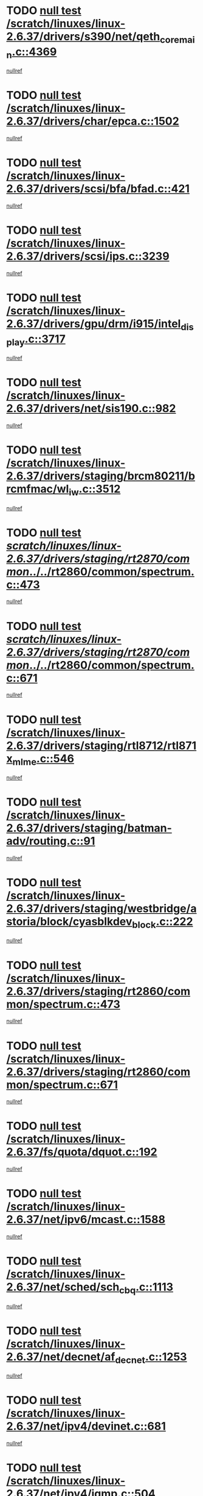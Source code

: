 * TODO [[view:/scratch/linuxes/linux-2.6.37/drivers/s390/net/qeth_core_main.c::face=ovl-face1::linb=4369::colb=6::cole=33][null test /scratch/linuxes/linux-2.6.37/drivers/s390/net/qeth_core_main.c::4369]]
[[view:/scratch/linuxes/linux-2.6.37/drivers/s390/net/qeth_core_main.c::face=ovl-face2::linb=4377::colb=36::cole=41][nullref]]
* TODO [[view:/scratch/linuxes/linux-2.6.37/drivers/char/epca.c::face=ovl-face1::linb=1502::colb=44::cole=46][null test /scratch/linuxes/linux-2.6.37/drivers/char/epca.c::1502]]
[[view:/scratch/linuxes/linux-2.6.37/drivers/char/epca.c::face=ovl-face2::linb=1505::colb=12::cole=19][nullref]]
* TODO [[view:/scratch/linuxes/linux-2.6.37/drivers/scsi/bfa/bfad.c::face=ovl-face1::linb=421::colb=12::cole=18][null test /scratch/linuxes/linux-2.6.37/drivers/scsi/bfa/bfad.c::421]]
[[view:/scratch/linuxes/linux-2.6.37/drivers/scsi/bfa/bfad.c::face=ovl-face2::linb=425::colb=22::cole=30][nullref]]
* TODO [[view:/scratch/linuxes/linux-2.6.37/drivers/scsi/ips.c::face=ovl-face1::linb=3239::colb=6::cole=19][null test /scratch/linuxes/linux-2.6.37/drivers/scsi/ips.c::3239]]
[[view:/scratch/linuxes/linux-2.6.37/drivers/scsi/ips.c::face=ovl-face2::linb=3280::colb=44::cole=48][nullref]]
* TODO [[view:/scratch/linuxes/linux-2.6.37/drivers/gpu/drm/i915/intel_display.c::face=ovl-face1::linb=3717::colb=6::cole=21][null test /scratch/linuxes/linux-2.6.37/drivers/gpu/drm/i915/intel_display.c::3717]]
[[view:/scratch/linuxes/linux-2.6.37/drivers/gpu/drm/i915/intel_display.c::face=ovl-face2::linb=3724::colb=59::cole=63][nullref]]
* TODO [[view:/scratch/linuxes/linux-2.6.37/drivers/net/sis190.c::face=ovl-face1::linb=982::colb=7::cole=8][null test /scratch/linuxes/linux-2.6.37/drivers/net/sis190.c::982]]
[[view:/scratch/linuxes/linux-2.6.37/drivers/net/sis190.c::face=ovl-face2::linb=985::colb=22::cole=25][nullref]]
* TODO [[view:/scratch/linuxes/linux-2.6.37/drivers/staging/brcm80211/brcmfmac/wl_iw.c::face=ovl-face1::linb=3512::colb=7::cole=14][null test /scratch/linuxes/linux-2.6.37/drivers/staging/brcm80211/brcmfmac/wl_iw.c::3512]]
[[view:/scratch/linuxes/linux-2.6.37/drivers/staging/brcm80211/brcmfmac/wl_iw.c::face=ovl-face2::linb=3519::colb=26::cole=37][nullref]]
* TODO [[view:/scratch/linuxes/linux-2.6.37/drivers/staging/rt2870/common/../../rt2860/common/spectrum.c::face=ovl-face1::linb=473::colb=5::cole=11][null test /scratch/linuxes/linux-2.6.37/drivers/staging/rt2870/common/../../rt2860/common/spectrum.c::473]]
[[view:/scratch/linuxes/linux-2.6.37/drivers/staging/rt2870/common/../../rt2860/common/spectrum.c::face=ovl-face2::linb=522::colb=11::cole=19][nullref]]
* TODO [[view:/scratch/linuxes/linux-2.6.37/drivers/staging/rt2870/common/../../rt2860/common/spectrum.c::face=ovl-face1::linb=671::colb=5::cole=11][null test /scratch/linuxes/linux-2.6.37/drivers/staging/rt2870/common/../../rt2860/common/spectrum.c::671]]
[[view:/scratch/linuxes/linux-2.6.37/drivers/staging/rt2870/common/../../rt2860/common/spectrum.c::face=ovl-face2::linb=719::colb=11::cole=19][nullref]]
* TODO [[view:/scratch/linuxes/linux-2.6.37/drivers/staging/rtl8712/rtl871x_mlme.c::face=ovl-face1::linb=546::colb=8::cole=17][null test /scratch/linuxes/linux-2.6.37/drivers/staging/rtl8712/rtl871x_mlme.c::546]]
[[view:/scratch/linuxes/linux-2.6.37/drivers/staging/rtl8712/rtl871x_mlme.c::face=ovl-face2::linb=547::colb=22::cole=29][nullref]]
* TODO [[view:/scratch/linuxes/linux-2.6.37/drivers/staging/batman-adv/routing.c::face=ovl-face1::linb=91::colb=44::cole=54][null test /scratch/linuxes/linux-2.6.37/drivers/staging/batman-adv/routing.c::91]]
[[view:/scratch/linuxes/linux-2.6.37/drivers/staging/batman-adv/routing.c::face=ovl-face2::linb=104::colb=32::cole=36][nullref]]
* TODO [[view:/scratch/linuxes/linux-2.6.37/drivers/staging/westbridge/astoria/block/cyasblkdev_block.c::face=ovl-face1::linb=222::colb=5::cole=7][null test /scratch/linuxes/linux-2.6.37/drivers/staging/westbridge/astoria/block/cyasblkdev_block.c::222]]
[[view:/scratch/linuxes/linux-2.6.37/drivers/staging/westbridge/astoria/block/cyasblkdev_block.c::face=ovl-face2::linb=232::colb=7::cole=12][nullref]]
* TODO [[view:/scratch/linuxes/linux-2.6.37/drivers/staging/rt2860/common/spectrum.c::face=ovl-face1::linb=473::colb=5::cole=11][null test /scratch/linuxes/linux-2.6.37/drivers/staging/rt2860/common/spectrum.c::473]]
[[view:/scratch/linuxes/linux-2.6.37/drivers/staging/rt2860/common/spectrum.c::face=ovl-face2::linb=522::colb=11::cole=19][nullref]]
* TODO [[view:/scratch/linuxes/linux-2.6.37/drivers/staging/rt2860/common/spectrum.c::face=ovl-face1::linb=671::colb=5::cole=11][null test /scratch/linuxes/linux-2.6.37/drivers/staging/rt2860/common/spectrum.c::671]]
[[view:/scratch/linuxes/linux-2.6.37/drivers/staging/rt2860/common/spectrum.c::face=ovl-face2::linb=719::colb=11::cole=19][nullref]]
* TODO [[view:/scratch/linuxes/linux-2.6.37/fs/quota/dquot.c::face=ovl-face1::linb=192::colb=6::cole=11][null test /scratch/linuxes/linux-2.6.37/fs/quota/dquot.c::192]]
[[view:/scratch/linuxes/linux-2.6.37/fs/quota/dquot.c::face=ovl-face2::linb=206::colb=22::cole=29][nullref]]
* TODO [[view:/scratch/linuxes/linux-2.6.37/net/ipv6/mcast.c::face=ovl-face1::linb=1588::colb=6::cole=9][null test /scratch/linuxes/linux-2.6.37/net/ipv6/mcast.c::1588]]
[[view:/scratch/linuxes/linux-2.6.37/net/ipv6/mcast.c::face=ovl-face2::linb=1590::colb=40::cole=44][nullref]]
* TODO [[view:/scratch/linuxes/linux-2.6.37/net/sched/sch_cbq.c::face=ovl-face1::linb=1113::colb=5::cole=10][null test /scratch/linuxes/linux-2.6.37/net/sched/sch_cbq.c::1113]]
[[view:/scratch/linuxes/linux-2.6.37/net/sched/sch_cbq.c::face=ovl-face2::linb=1114::colb=50::cole=57][nullref]]
* TODO [[view:/scratch/linuxes/linux-2.6.37/net/decnet/af_decnet.c::face=ovl-face1::linb=1253::colb=6::cole=9][null test /scratch/linuxes/linux-2.6.37/net/decnet/af_decnet.c::1253]]
[[view:/scratch/linuxes/linux-2.6.37/net/decnet/af_decnet.c::face=ovl-face2::linb=1257::colb=19::cole=22][nullref]]
* TODO [[view:/scratch/linuxes/linux-2.6.37/net/ipv4/devinet.c::face=ovl-face1::linb=681::colb=7::cole=10][null test /scratch/linuxes/linux-2.6.37/net/ipv4/devinet.c::681]]
[[view:/scratch/linuxes/linux-2.6.37/net/ipv4/devinet.c::face=ovl-face2::linb=683::colb=21::cole=29][nullref]]
* TODO [[view:/scratch/linuxes/linux-2.6.37/net/ipv4/igmp.c::face=ovl-face1::linb=504::colb=6::cole=9][null test /scratch/linuxes/linux-2.6.37/net/ipv4/igmp.c::504]]
[[view:/scratch/linuxes/linux-2.6.37/net/ipv4/igmp.c::face=ovl-face2::linb=506::colb=42::cole=46][nullref]]
* TODO [[view:/scratch/linuxes/linux-2.6.37/arch/mips/mm/tlb-r3k.c::face=ovl-face1::linb=162::colb=6::cole=9][null test /scratch/linuxes/linux-2.6.37/arch/mips/mm/tlb-r3k.c::162]]
[[view:/scratch/linuxes/linux-2.6.37/arch/mips/mm/tlb-r3k.c::face=ovl-face2::linb=167::colb=57::cole=62][nullref]]
* TODO [[view:/scratch/linuxes/linux-2.6.37/arch/arm/mach-ux500/mbox.c::face=ovl-face1::linb=382::colb=5::cole=9][null test /scratch/linuxes/linux-2.6.37/arch/arm/mach-ux500/mbox.c::382]]
[[view:/scratch/linuxes/linux-2.6.37/arch/arm/mach-ux500/mbox.c::face=ovl-face2::linb=383::colb=18::cole=22][nullref]]
